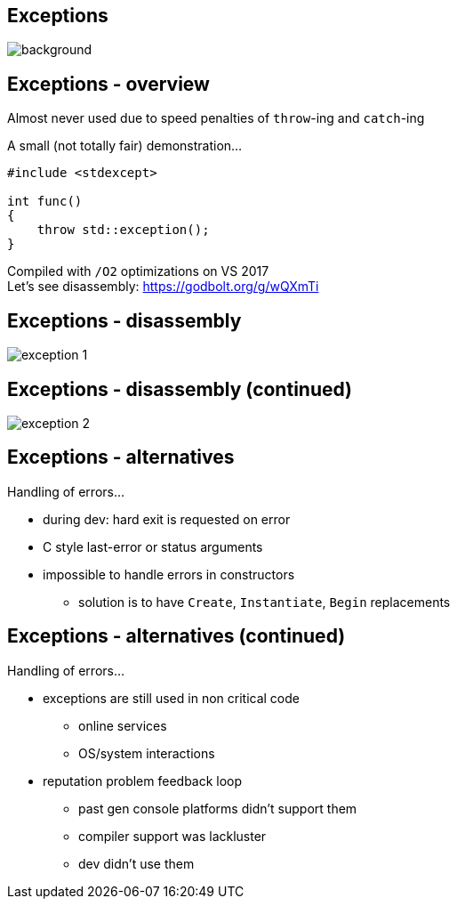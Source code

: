 [state=badland]
== Exceptions
image::img/badlands_4.jpg[background, size=cover]

[%notitle]
== Exceptions - overview
Almost never used due to speed penalties of `throw`-ing and `catch`-ing

A small (not totally fair) demonstration...

[source]
---------------------------------------
#include <stdexcept>

int func()
{
    throw std::exception();
}
---------------------------------------

Compiled with `/O2` optimizations on VS 2017 +
Let's see disassembly: https://godbolt.org/g/wQXmTi

[%notitle]
== Exceptions - disassembly
image::img/exception_1.png[]

[%notitle]
== Exceptions - disassembly (continued)
image::img/exception_2.png[]

[%notitle]
== Exceptions - alternatives
Handling of errors...

[.step]
- during dev: hard exit is requested on error
- C style last-error or status arguments
- impossible to handle errors in constructors
  * solution is to have `Create`, `Instantiate`, `Begin` replacements

[%notitle]
== Exceptions - alternatives (continued)
Handling of errors...

[.step]
- exceptions are still used in non critical code
  * online services
  * OS/system interactions
- reputation problem feedback loop
  * past gen console platforms didn't support them
  * compiler support was lackluster
  * dev didn't use them
